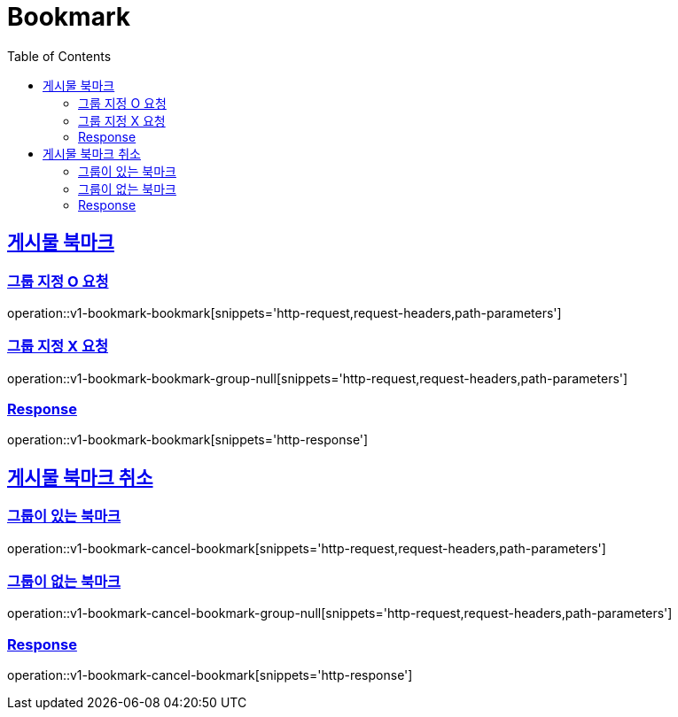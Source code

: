= Bookmark
:doctype: book
:icons: font
:source-highlighter: highlightjs
:toc: left
:toclevels: 2
:sectlinks:
:operation-http-request-title: Example request
:operation-http-response-title: Example response


[[v1-bookmark-bookmark]]
== 게시물 북마크

=== 그룹 지정 O 요청

operation::v1-bookmark-bookmark[snippets='http-request,request-headers,path-parameters']

=== 그룹 지정 X 요청

operation::v1-bookmark-bookmark-group-null[snippets='http-request,request-headers,path-parameters']

=== Response

operation::v1-bookmark-bookmark[snippets='http-response']


[[v1-bookmark-cancel-bookmark]]
== 게시물 북마크 취소

=== 그룹이 있는 북마크

operation::v1-bookmark-cancel-bookmark[snippets='http-request,request-headers,path-parameters']

=== 그룹이 없는 북마크

operation::v1-bookmark-cancel-bookmark-group-null[snippets='http-request,request-headers,path-parameters']

=== Response

operation::v1-bookmark-cancel-bookmark[snippets='http-response']
